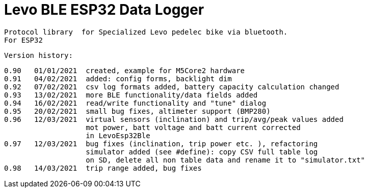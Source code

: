 = Levo BLE ESP32 Data Logger =

   Protocol library  for Specialized Levo pedelec bike via bluetooth.
   For ESP32

  Version history:

    0.90   01/01/2021  created, example for M5Core2 hardware 
    0.91   04/02/2021  added: config forms, backlight dim
    0.92   07/02/2021  csv log formats added, battery capacity calculation changed
    0.93   13/02/2021  more BLE functionality/data fields added
    0.94   16/02/2021  read/write functionality and "tune" dialog
    0.95   20/02/2021  small bug fixes, altimeter support (BMP280)
    0.96   12/03/2021  virtual sensors (inclination) and trip/avg/peak values added
                       mot power, batt voltage and batt current corrected
                       in LevoEsp32Ble
    0.97   12/03/2021  bug fixes (inclination, trip power etc. ), refactoring
                       simulator added (see #define): copy CSV full table log
                       on SD, delete all non table data and rename it to "simulator.txt"
    0.98   14/03/2021  trip range added, bug fixes
